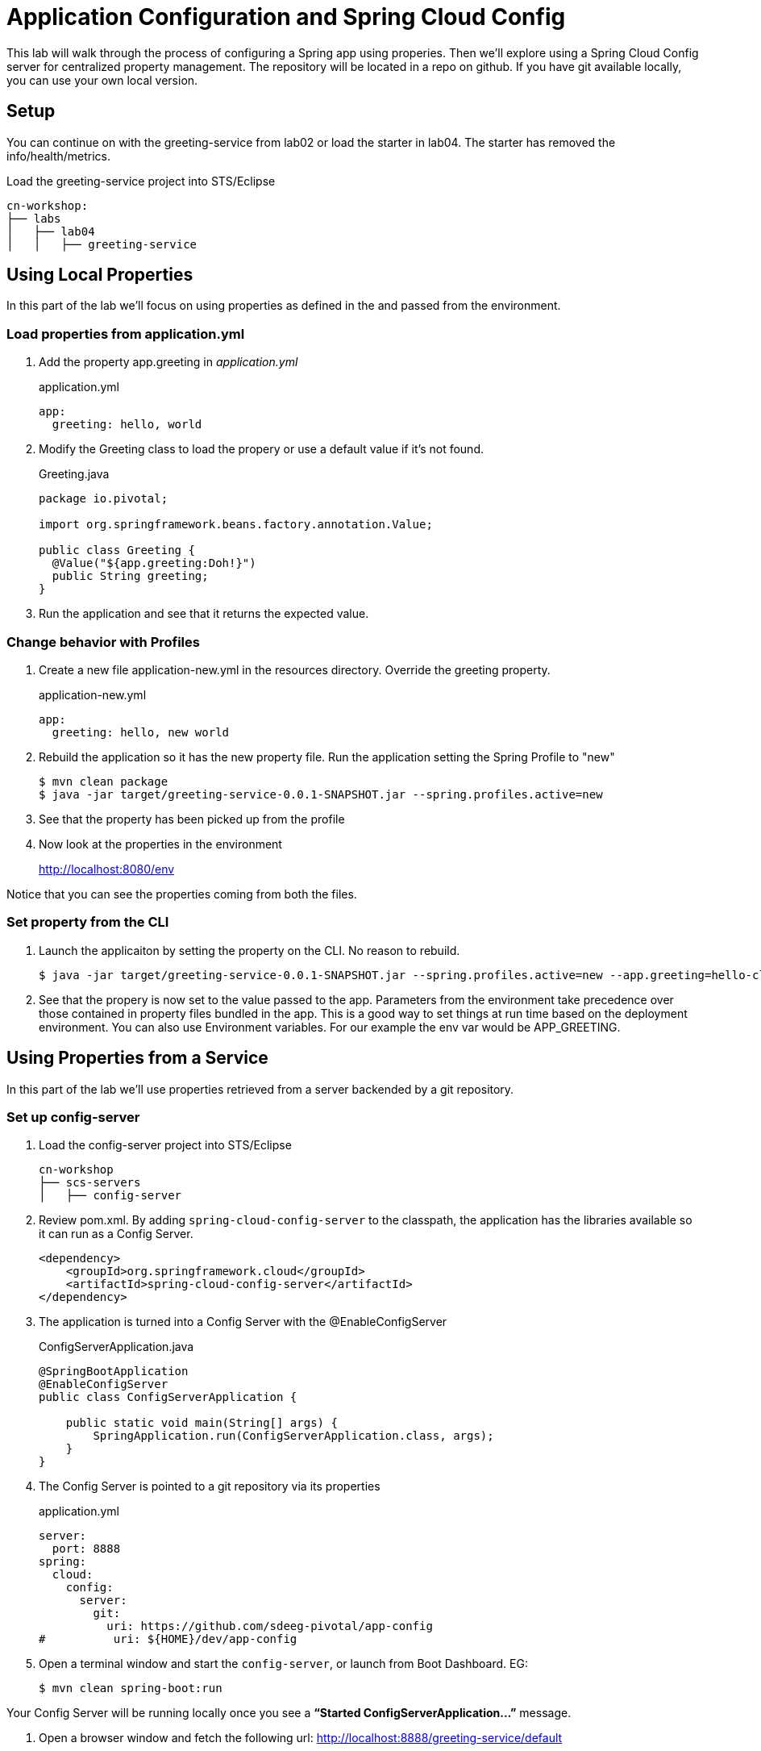 = Application Configuration and Spring Cloud Config

This lab will walk through the process of configuring a Spring app using properies.  Then we'll explore using a Spring Cloud Config server for centralized property management.  The repository will be located in a repo on github.  If you have git available locally, you can use your own local version.

== Setup

You can continue on with the greeting-service from lab02 or load the starter in lab04.  The starter has removed the info/health/metrics.

Load the greeting-service project into STS/Eclipse

[source, bash]
---------------------------------------------------------------------
cn-workshop:
├── labs
│   ├── lab04
│   │   ├── greeting-service
---------------------------------------------------------------------

== Using Local Properties

In this part of the lab we'll focus on using properties as defined in the and passed from the environment.

=== Load properties from application.yml

. Add the property app.greeting in _application.yml_
+
[source,yaml]
.application.yml
---------------------------------------------------------------------
app:
  greeting: hello, world
---------------------------------------------------------------------

. Modify the Greeting class to load the propery or use a default value if it's not found.
+
[source, java]
.Greeting.java
---------------------------------------------------------------------
package io.pivotal;

import org.springframework.beans.factory.annotation.Value;

public class Greeting {
  @Value("${app.greeting:Doh!}")
  public String greeting;
}
---------------------------------------------------------------------

. Run the application and see that it returns the expected value.

=== Change behavior with Profiles

. Create a new file application-new.yml in the resources directory.  Override the greeting property.
+
[source,yaml]
.application-new.yml
---------------------------------------------------------------------
app:
  greeting: hello, new world
---------------------------------------------------------------------

. Rebuild the application so it has the new property file.  Run the application setting the Spring Profile to "new"
+
[source,bash]
----
$ mvn clean package
$ java -jar target/greeting-service-0.0.1-SNAPSHOT.jar --spring.profiles.active=new
----

. See that the property has been picked up from the profile

. Now look at the properties in the environment
+
http://localhost:8080/env

Notice that you can see the properties coming from both the files.

=== Set property from the CLI

. Launch the applicaiton by setting the property on the CLI.  No reason to rebuild.
+
----
$ java -jar target/greeting-service-0.0.1-SNAPSHOT.jar --spring.profiles.active=new --app.greeting=hello-cli
----

. See that the propery is now set to the value passed to the app.  Parameters from the environment take precedence over those contained in property files bundled in the app.  This is a good way to set things at run time based on the deployment environment.  You can also use Environment variables.  For our example the env var would be APP_GREETING.

== Using Properties from a Service

In this part of the lab we'll use properties retrieved from a server backended by a git repository.

=== Set up config-server

. Load the config-server project into STS/Eclipse
+
[source, bash]
---------------------------------------------------------------------
cn-workshop
├── scs-servers
│   ├── config-server
---------------------------------------------------------------------

. Review pom.xml. By adding `spring-cloud-config-server` to the classpath, the application has the libraries available so it can run as a Config Server.
+
[source, xml]
----
<dependency>
    <groupId>org.springframework.cloud</groupId>
    <artifactId>spring-cloud-config-server</artifactId>
</dependency>
----

. The application is turned into a Config Server with the @EnableConfigServer
+
[source, java]
.ConfigServerApplication.java
---------------------------------------------------------------------
@SpringBootApplication
@EnableConfigServer
public class ConfigServerApplication {

    public static void main(String[] args) {
        SpringApplication.run(ConfigServerApplication.class, args);
    }
}
---------------------------------------------------------------------

. The Config Server is pointed to a git repository via its properties
+
[source, yaml]
.application.yml
---------------------------------------------------------------------
server:
  port: 8888
spring:
  cloud:
    config:
      server:
        git:
          uri: https://github.com/sdeeg-pivotal/app-config
#          uri: ${HOME}/dev/app-config
---------------------------------------------------------------------

. Open a terminal window and start the `config-server`, or launch from Boot Dashboard.  EG:
+
----
$ mvn clean spring-boot:run
----

Your Config Server will be running locally once you see a *“Started ConfigServerApplication…”* message.

. Open a browser window and fetch the following url: http://localhost:8888/greeting-service/default

*What Just Happened*

The `config-server` exposes several endpoints to fetch configuration.

In this case, we are manually calling one of those endpoints `/{application}/{profile}[/{label}]` to fetch configuration. We substituted our example client application `hello-world` as the {application} and the default profile as the {profile}. We didn’t specify the label to use so master is assumed. In the returned document, we see the configuration file `hello-world.yml` listed as a `propertySource` with the associated key/value pair. This is just an example, as you move through the lab you will add configuration for `greeting-config` (our client application).

=== Configure Greeting Service to consume the remote config

. Add the config client in _pom.xml_.  Since we didn't use the initializer to do this, we'll also need to add the dependancy management for Spring Cloud Services.  These additions will also allow the app to work with a PCF based Config Service.
+
[source, xml]
---------------------------------------------------------------------
<!-- put in dependencies block --/>
    <dependency>
      <groupId>io.pivotal.spring.cloud</groupId>
      <artifactId>spring-cloud-services-starter-config-client</artifactId>
    </dependency>
<!-- end --/>

  <dependencyManagement>
    <dependencies>
      <dependency>
        <groupId>org.springframework.cloud</groupId>
        <artifactId>spring-cloud-dependencies</artifactId>
        <version>Dalston.RC1</version>
        <type>pom</type>
        <scope>import</scope>
      </dependency>
      <dependency>
        <groupId>io.pivotal.spring.cloud</groupId>
        <artifactId>spring-cloud-services-dependencies</artifactId>
        <version>1.4.1.RELEASE</version>
        <type>pom</type>
        <scope>import</scope>
      </dependency>
    </dependencies>
  </dependencyManagement>
  <repositories>
    <repository>
      <id>spring-milestones</id>
      <name>Spring Milestones</name>
      <url>https://repo.spring.io/milestone</url>
      <snapshots>
        <enabled>false</enabled>
      </snapshots>
    </repository>
  </repositories>
---------------------------------------------------------------------

. Add the following properties
+
[source, yaml]
.application.yml
---------------------------------------------------------------------
#SCS enables Spring Security by default, so we need to turn it off
security:
  basic:
    enabled: false
#Set the application's name so the Config Server can identify it
spring:
  application:
    name: greeting-service
#  cloud:
#    config:
#      uri: ${vcap.services.config-service.credentials.uri:http://localhost:8888}
---------------------------------------------------------------------

. Start *greeting-service* and observe the top of the log output where it show attaching to the config server.
+
[source,bash]
---------------------------------------------------------------------
2016-06-16 01:24:53.034  INFO 16463 --- [           main] c.c.c.ConfigServicePropertySourceLocator : Fetching config from server at: http://localhost:8888
2016-06-16 01:24:53.792  INFO 16463 --- [           main] c.c.c.ConfigServicePropertySourceLocator : Located environment: name=greeting-service, profiles=[default], label=null, version=0fedb371c8f7f7b7c787348e1ad783c2e8dd3465
---------------------------------------------------------------------

. Test the service by hitting the URL: http://localhost:8080/greeting


*Congratulations!* You’ve just added application configuration that is controllable and can be centrally managed.

